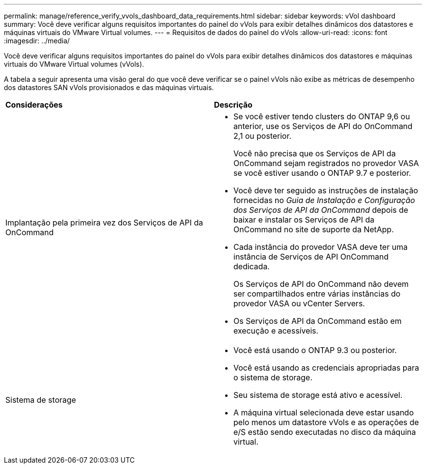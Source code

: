 ---
permalink: manage/reference_verify_vvols_dashboard_data_requirements.html 
sidebar: sidebar 
keywords: vVol dashboard 
summary: Você deve verificar alguns requisitos importantes do painel do vVols para exibir detalhes dinâmicos dos datastores e máquinas virtuais do VMware Virtual volumes. 
---
= Requisitos de dados do painel do vVols
:allow-uri-read: 
:icons: font
:imagesdir: ../media/


[role="lead"]
Você deve verificar alguns requisitos importantes do painel do vVols para exibir detalhes dinâmicos dos datastores e máquinas virtuais do VMware Virtual volumes (vVols).

A tabela a seguir apresenta uma visão geral do que você deve verificar se o painel vVols não exibe as métricas de desempenho dos datastores SAN vVols provisionados e das máquinas virtuais.

|===


| *Considerações* | *Descrição* 


 a| 
Implantação pela primeira vez dos Serviços de API da OnCommand
 a| 
* Se você estiver tendo clusters do ONTAP 9,6 ou anterior, use os Serviços de API do OnCommand 2,1 ou posterior.
+
Você não precisa que os Serviços de API da OnCommand sejam registrados no provedor VASA se você estiver usando o ONTAP 9.7 e posterior.

* Você deve ter seguido as instruções de instalação fornecidas no _Guia de Instalação e Configuração dos Serviços de API da OnCommand_ depois de baixar e instalar os Serviços de API da OnCommand no site de suporte da NetApp.
* Cada instância do provedor VASA deve ter uma instância de Serviços de API OnCommand dedicada.
+
Os Serviços de API do OnCommand não devem ser compartilhados entre várias instâncias do provedor VASA ou vCenter Servers.

* Os Serviços de API da OnCommand estão em execução e acessíveis.




 a| 
Sistema de storage
 a| 
* Você está usando o ONTAP 9.3 ou posterior.
* Você está usando as credenciais apropriadas para o sistema de storage.
* Seu sistema de storage está ativo e acessível.
* A máquina virtual selecionada deve estar usando pelo menos um datastore vVols e as operações de e/S estão sendo executadas no disco da máquina virtual.


|===